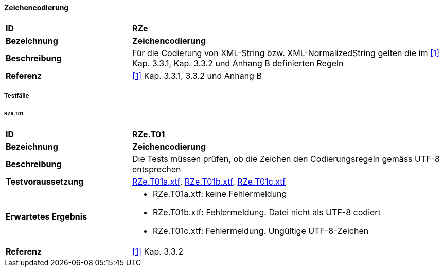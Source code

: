 ==== Zeichencodierung
[cols="2,5a", frame=topbot]
|===
|*ID*|*RZe*
|*Bezeichnung*|*Zeichencodierung*
|*Beschreibung*|Für die Codierung von XML-String bzw. XML-NormalizedString gelten die im <<referenzen.adoc#1,[1]>> Kap. 3.3.1, Kap. 3.3.2 und Anhang B definierten Regeln
|*Referenz*|<<referenzen.adoc#1,[1]>> Kap. 3.3.1, 3.3.2 und Anhang B
|===

===== Testfälle

====== RZe.T01
[cols="2,5a", frame=topbot]
|===
|*ID*|*RZe.T01*
|*Bezeichnung*|*Zeichencodierung*
|*Beschreibung*|Die Tests müssen prüfen, ob die Zeichen den Codierungsregeln gemäss UTF-8 entsprechen
|*Testvoraussetzung*|
link:https://raw.githubusercontent.com/geoadmin/suite-interlis/master/data/RZe.T01a.xtf[RZe.T01a.xtf],
link:https://raw.githubusercontent.com/geoadmin/suite-interlis/master/data/RZe.T01b.xtf[RZe.T01b.xtf],
link:https://raw.githubusercontent.com/geoadmin/suite-interlis/master/data/RZe.T01c.xtf[RZe.T01c.xtf]
|*Erwartetes Ergebnis*|
* RZe.T01a.xtf: keine Fehlermeldung
* RZe.T01b.xtf: Fehlermeldung. Datei nicht als UTF-8 codiert
* RZe.T01c.xtf: Fehlermeldung. Ungültige UTF-8-Zeichen
|*Referenz*|<<referenzen.adoc#1,[1]>> Kap. 3.3.2
|===
